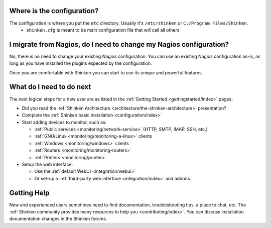 .. _gettingstarted/installations/shinken-first-steps:


Where is the configuration?
----------------------------

The configuration is where you put the ``etc`` directory. Usually it's ``/etc/shinken`` or ``C:/Program Files/Shinken``.
  * ``shinken.cfg`` is meant to be main configuration file that will call all others


I migrate from Nagios, do I need to change my Nagios configuration?
--------------------------------------------------------------------

No, there is no need to change your existing Nagios configuration.
You can use an existing Nagios configuration as-is, as long as you have installed the plugins expected by the configuration.

Once you are comfortable with Shinken you can start to use its unique and powerful features.


What do I need to do next
--------------------------

The next logical steps for a new user are as listed in the :ref:`Getting Started <gettingstarted/index>` pages:

* Did you read the :ref:`Shinken Architecture <architecture/the-shinken-architecture>` presentation?
* Complete the :ref:`Shinken basic installation <configuration/index>`
* Start adding devices to monitor, such as:

  * :ref:`Public services <monitoring/network-service>` (HTTP, SMTP, IMAP, SSH, etc.)
  * :ref:`GNU/Linux <monitoring/monitoring-a-linux>` clients
  * :ref:`Windows <monitoring/windows>` clients
  * :ref:`Routers <monitoring/monitoring-routers>`
  * :ref:`Printers <monitoring/printer>`

* Setup the web interface:

  * Use the :ref:`default WebUI <integration/webui>`
  * Or set-up a :ref:`third-party web interface <integration/index>` and addons.


Getting Help
-------------

New and experienced users sometimes need to find documentation, troubleshooting tips, a place to chat, etc.
The :ref:`Shinken community provides many resources to help you <contributing/index>`. You can discuss installation documentation changes in the Shinken forums.
